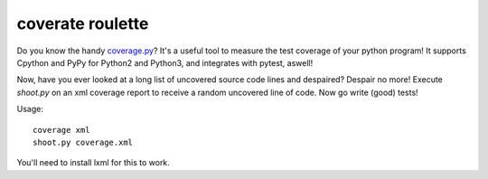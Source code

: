 coverate roulette
-----------------

Do you know the handy coverage.py_? It's a useful tool to measure the test coverage of your python
program! It supports Cpython and PyPy for Python2 and Python3, and integrates with pytest, aswell!

Now, have you ever looked at a long list of uncovered source code lines and despaired? Despair no
more! Execute `shoot.py` on an xml coverage report to receive a random uncovered line of code.
Now go write (good) tests!

Usage::

    coverage xml
    shoot.py coverage.xml


You'll need to install lxml for this to work.

.. _coverage.py: https://coverage.readthedocs.io/en/coverage-4.4.1/
